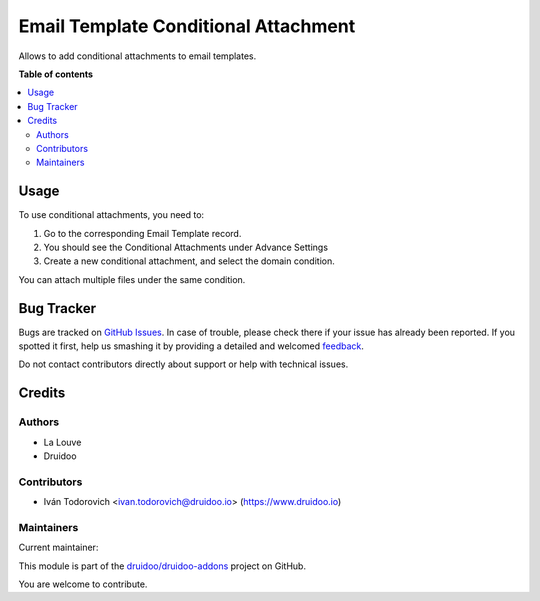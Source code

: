 =====================================
Email Template Conditional Attachment
=====================================

.. !!!!!!!!!!!!!!!!!!!!!!!!!!!!!!!!!!!!!!!!!!!!!!!!!!!!
   !! This file is generated by oca-gen-addon-readme !!
   !! changes will be overwritten.                   !!
   !!!!!!!!!!!!!!!!!!!!!!!!!!!!!!!!!!!!!!!!!!!!!!!!!!!!

.. |badge1| image:: https://img.shields.io/badge/maturity-Beta-yellow.png
    :target: https://odoo-community.org/page/development-status
    :alt: Beta
.. |badge2| image:: https://img.shields.io/badge/licence-AGPL--3-blue.png
    :target: http://www.gnu.org/licenses/agpl-3.0-standalone.html
    :alt: License: AGPL-3
.. |badge3| image:: https://img.shields.io/badge/github-druidoo%2Fdruidoo--addons-lightgray.png?logo=github
    :target: https://github.com/druidoo/druidoo-addons/tree/12.0/mail_template_conditional_attachment
    :alt: druidoo/druidoo-addons

|badge1| |badge2| |badge3| 

Allows to add conditional attachments to email templates.

**Table of contents**

.. contents::
   :local:

Usage
=====

To use conditional attachments, you need to:

1. Go to the corresponding Email Template record.
2. You should see the Conditional Attachments under Advance Settings
3. Create a new conditional attachment, and select the domain condition.

You can attach multiple files under the same condition.

Bug Tracker
===========

Bugs are tracked on `GitHub Issues <https://github.com/druidoo/druidoo-addons/issues>`_.
In case of trouble, please check there if your issue has already been reported.
If you spotted it first, help us smashing it by providing a detailed and welcomed
`feedback <https://github.com/druidoo/druidoo-addons/issues/new?body=module:%20mail_template_conditional_attachment%0Aversion:%2012.0%0A%0A**Steps%20to%20reproduce**%0A-%20...%0A%0A**Current%20behavior**%0A%0A**Expected%20behavior**>`_.

Do not contact contributors directly about support or help with technical issues.

Credits
=======

Authors
~~~~~~~

* La Louve
* Druidoo

Contributors
~~~~~~~~~~~~

* Iván Todorovich <ivan.todorovich@druidoo.io> (https://www.druidoo.io)

Maintainers
~~~~~~~~~~~

.. |maintainer-ivantodorovich| image:: https://github.com/ivantodorovich.png?size=40px
    :target: https://github.com/ivantodorovich
    :alt: ivantodorovich

Current maintainer:

|maintainer-ivantodorovich| 

This module is part of the `druidoo/druidoo-addons <https://github.com/druidoo/druidoo-addons/tree/12.0/mail_template_conditional_attachment>`_ project on GitHub.

You are welcome to contribute.
